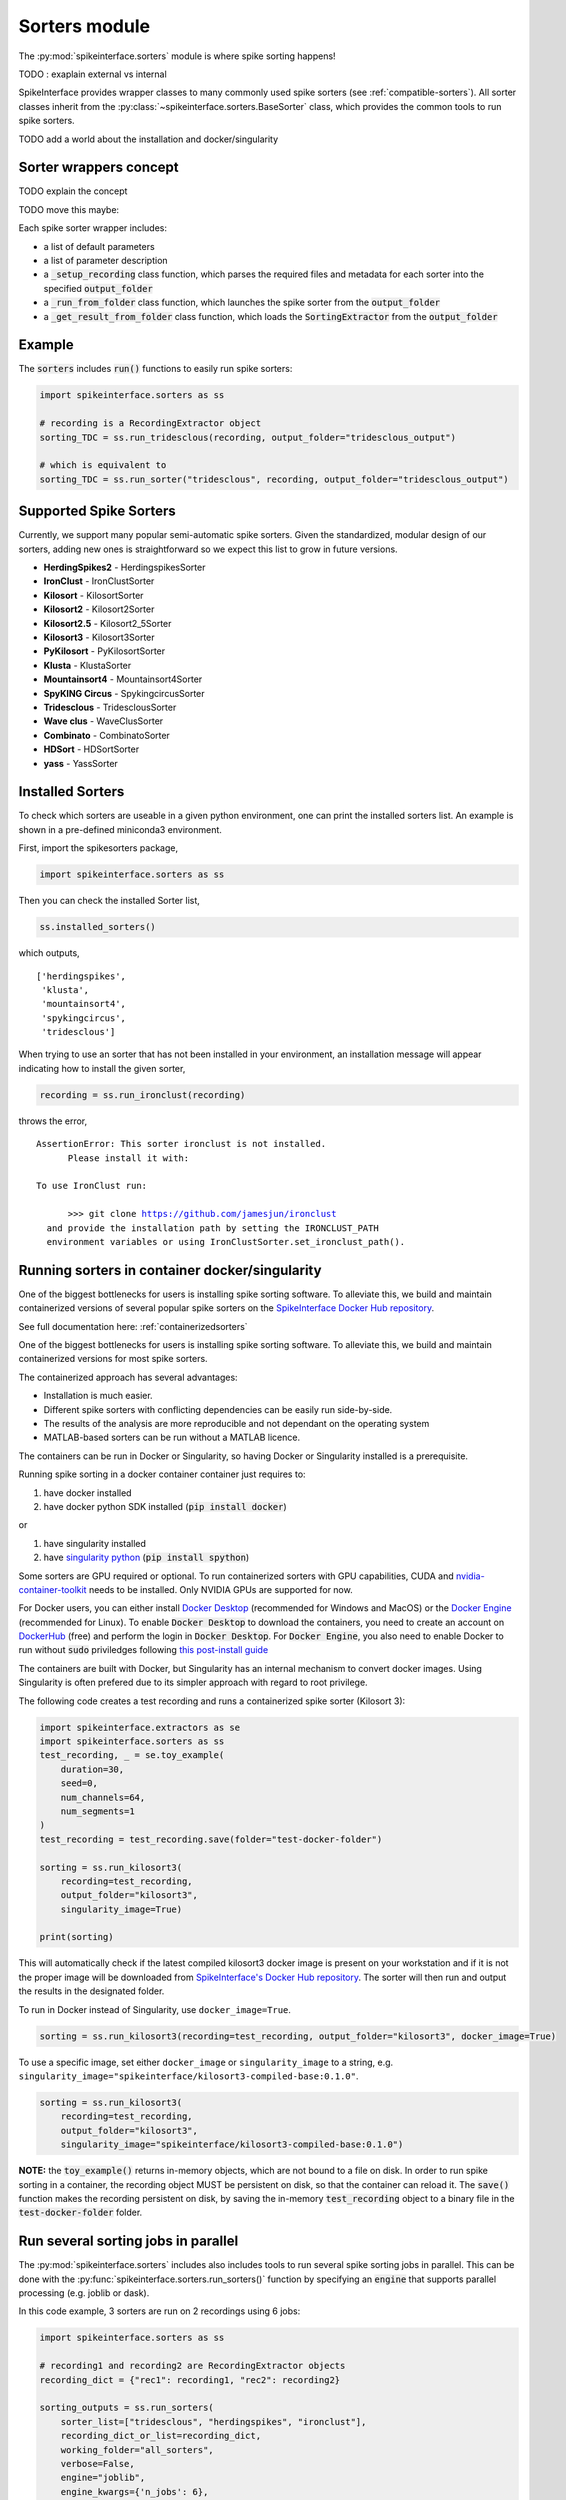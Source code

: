 Sorters module
==============

The :py:mod:`spikeinterface.sorters` module is where spike sorting happens!

TODO : exaplain external vs internal

SpikeInterface provides wrapper classes to many commonly used spike sorters (see :ref:`compatible-sorters`).
All sorter classes inherit from the :py:class:`~spikeinterface.sorters.BaseSorter` class, which provides the
common tools to run spike sorters.

TODO add a world about the installation and docker/singularity


Sorter wrappers concept
-----------------------

TODO explain the concept 


TODO move this maybe:

Each spike sorter wrapper includes:

* a list of default parameters
* a list of parameter description
* a :code:`_setup_recording` class function, which parses the required files and metadata for each sorter into the specified :code:`output_folder`
* a :code:`_run_from_folder` class function, which launches the spike sorter from the :code:`output_folder`
* a :code:`_get_result_from_folder` class function, which loads the :code:`SortingExtractor` from the :code:`output_folder`


Example
-------

The :code:`sorters` includes :code:`run()` functions to easily run spike sorters:

.. code-block:: python

    import spikeinterface.sorters as ss

    # recording is a RecordingExtractor object
    sorting_TDC = ss.run_tridesclous(recording, output_folder="tridesclous_output")

    # which is equivalent to
    sorting_TDC = ss.run_sorter("tridesclous", recording, output_folder="tridesclous_output")


.. _compatible-sorters:

Supported Spike Sorters
-----------------------

Currently, we support many popular semi-automatic spike sorters.  Given the standardized, modular design of our sorters, adding new ones is straightforward so we expect this list to grow in future versions.


* **HerdingSpikes2** - HerdingspikesSorter
* **IronClust** - IronClustSorter
* **Kilosort** - KilosortSorter
* **Kilosort2** - Kilosort2Sorter
* **Kilosort2.5** - Kilosort2_5Sorter
* **Kilosort3** - Kilosort3Sorter
* **PyKilosort** - PyKilosortSorter
* **Klusta** - KlustaSorter
* **Mountainsort4** - Mountainsort4Sorter
* **SpyKING Circus** - SpykingcircusSorter
* **Tridesclous** - TridesclousSorter
* **Wave clus** - WaveClusSorter
* **Combinato** - CombinatoSorter
* **HDSort** - HDSortSorter
* **yass** - YassSorter


Installed Sorters
-----------------

To check which sorters are useable in a given python environment, one can print the installed sorters list. An example is shown in a pre-defined miniconda3 environment.

First, import the spikesorters package,

.. code:: python

  import spikeinterface.sorters as ss

Then you can check the installed Sorter list,

.. code:: python

  ss.installed_sorters()

which outputs,

.. parsed-literal::
  ['herdingspikes',
   'klusta',
   'mountainsort4',
   'spykingcircus',
   'tridesclous']


When trying to use an sorter that has not been installed in your environment, an installation message will appear indicating how to install the given sorter,

.. code:: python

  recording = ss.run_ironclust(recording)

throws the error,

.. parsed-literal::
  AssertionError: This sorter ironclust is not installed.
        Please install it with:

  To use IronClust run:

        >>> git clone https://github.com/jamesjun/ironclust
    and provide the installation path by setting the IRONCLUST_PATH
    environment variables or using IronClustSorter.set_ironclust_path().




.. _containerizedsorters:

Running sorters in container docker/singularity
-----------------------------------------------

One of the biggest bottlenecks for users is installing spike sorting software. To alleviate this, we build and
maintain containerized versions of several popular spike sorters on the `SpikeInterface Docker Hub repository
<https://hub.docker.com/u/spikeinterface>`_. 

See full documentation here: :ref:`containerizedsorters`



One of the biggest bottlenecks for users is installing spike sorting software. To alleviate this, we build and
maintain containerized versions for most spike sorters.

The containerized approach has several advantages:  

* Installation is much easier.  
* Different spike sorters with conflicting dependencies can be easily run side-by-side.  
* The results of the analysis are more reproducible and not dependant on the operating system  
* MATLAB-based sorters can be run without a MATLAB licence.  

The containers can be run in Docker or Singularity, so having Docker or Singularity installed is a prerequisite.


Running spike sorting in a docker container container just requires to:

1) have docker installed
2) have docker python SDK installed (:code:`pip install docker`)

or

1) have singularity installed
2) have `singularity python <https://singularityhub.github.io/singularity-cli/>`_ (:code:`pip install spython`)

Some sorters are GPU required or optional. To run containerized sorters with GPU capabilities, CUDA and `nvidia-container-toolkit <https://docs.nvidia.com/datacenter/cloud-native/container-toolkit/install-guide.html>`_ needs to be installed.
Only NVIDIA GPUs are supported for now.

For Docker users, you can either install `Docker Desktop <https://www.docker.com/products/docker-desktop/>`_ 
(recommended for Windows and MacOS) or the `Docker Engine  <https://docs.docker.com/engine/install/ubuntu/>`_ 
(recommended for Linux). 
To enable :code:`Docker Desktop` to download the containers, you need to create an account on 
`DockerHub <https://hub.docker.com/>`_ (free) and perform the login in :code:`Docker Desktop`.
For :code:`Docker Engine`, you also need to enable Docker to run without :code:`sudo` priviledges 
following `this post-install guide <https://docs.docker.com/engine/install/linux-postinstall/>`_

The containers are built with Docker, but Singularity has an internal mechanism to convert docker images.
Using Singularity is often prefered due to its simpler approach with regard to root privilege.

The following code creates a test recording and runs a containerized spike sorter (Kilosort 3):

.. code-block:: python

    import spikeinterface.extractors as se
    import spikeinterface.sorters as ss
    test_recording, _ = se.toy_example(
        duration=30,
        seed=0,
        num_channels=64,
        num_segments=1
    )
    test_recording = test_recording.save(folder="test-docker-folder")

    sorting = ss.run_kilosort3(
        recording=test_recording,
        output_folder="kilosort3",
        singularity_image=True)

    print(sorting)


This will automatically check if the latest compiled kilosort3 docker image is present on your workstation and if it is not the proper image will be downloaded from `SpikeInterface's Docker Hub repository <https://hub.docker.com/u/spikeinterface>`_. The sorter will then run and output the results in the designated folder. 

To run in Docker instead of Singularity, use ``docker_image=True``. 

.. code-block:: python

    sorting = ss.run_kilosort3(recording=test_recording, output_folder="kilosort3", docker_image=True)

To use a specific image, set either ``docker_image`` or ``singularity_image`` to a string, e.g. ``singularity_image="spikeinterface/kilosort3-compiled-base:0.1.0"``.

.. code-block:: python

    sorting = ss.run_kilosort3(
        recording=test_recording,
        output_folder="kilosort3",
        singularity_image="spikeinterface/kilosort3-compiled-base:0.1.0")


**NOTE:** the :code:`toy_example()` returns in-memory objects, which are not bound to a file on disk. 
In order to run spike sorting in a container, the recording object MUST be persistent on disk, so that the 
container can reload it. The :code:`save()` function makes the recording persistent on disk, by saving the in-memory 
:code:`test_recording` object to a binary file in the :code:`test-docker-folder` folder.


Run several sorting jobs in parallel
------------------------------------

The :py:mod:`spikeinterface.sorters` includes also includes tools to run several spike sorting jobs in parallel. This
can be done with the :py:func:`spikeinterface.sorters.run_sorters()` function by specifying an :code:`engine` that
supports parallel processing (e.g. joblib or dask).

In this code example, 3 sorters are run on 2 recordings using 6 jobs:

.. code-block:: python

    import spikeinterface.sorters as ss

    # recording1 and recording2 are RecordingExtractor objects
    recording_dict = {"rec1": recording1, "rec2": recording2}

    sorting_outputs = ss.run_sorters(
        sorter_list=["tridesclous", "herdingspikes", "ironclust"],
        recording_dict_or_list=recording_dict,
        working_folder="all_sorters",
        verbose=False,
        engine="joblib",
        engine_kwargs={'n_jobs': 6},
    )

After the jobs are run, the :code:`sorting_outputs` is a dictionary with :code:`(rec_name, sorter_name)` as key (e.g.
:code:`('rec1', 'tridesclous')` in this example), and the corresponding :code:`SortingExtractor` as value.


run sorter on separate groups
-----------------------------

TODO concept

TODO example

TODO agglomerate back several sortings



Internal sorters
----------------

TODO concept

TODO example

TODO dependencies



Contributing
------------

The containerization of spike sorters is managed on a separate GitHub repo, `spikeinterface-dockerfiles
<https://github.com/SpikeInterface/spikeinterface-dockerfiles>`_. 
If you find an error with a current container or would like to request a new spike sorter, please submit an Issue to this repo.
